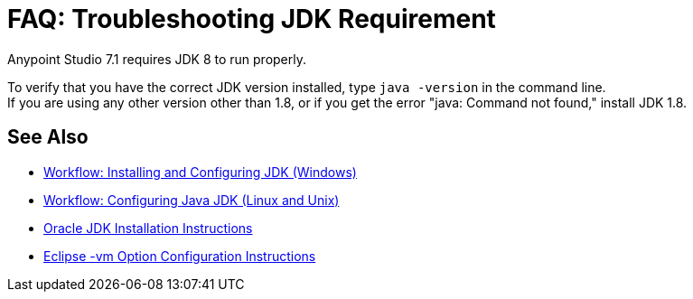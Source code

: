 = FAQ: Troubleshooting JDK Requirement

Anypoint Studio 7.1 requires JDK 8 to run properly.

To verify that you have the correct JDK version installed, type `java -version` in the command line. +
If you are using any other version other than 1.8, or if you get the error "java: Command not found," install JDK 1.8.


== See Also

* link:/anypoint-studio/v/7.1/jdk-requirement-wx-workflow[Workflow: Installing and Configuring JDK (Windows)]
* link:/anypoint-studio/v/7.1/jdk-requirement-lnx-worflow[Workflow: Configuring Java JDK (Linux and Unix)]
* link:http://docs.oracle.com/javase/8/docs/technotes/guides/install/windows_jdk_install.html#A1097936[Oracle JDK Installation Instructions]
* link:https://wiki.eclipse.org/Eclipse.ini[Eclipse -vm Option Configuration Instructions]
